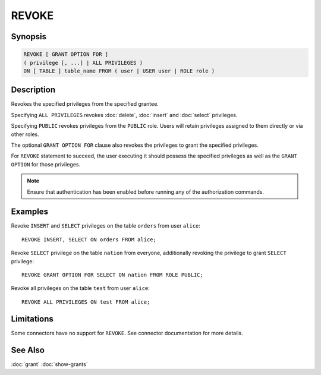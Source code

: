 ======
REVOKE
======

Synopsis
--------

.. code-block:: none

    REVOKE [ GRANT OPTION FOR ]
    ( privilege [, ...] | ALL PRIVILEGES )
    ON [ TABLE ] table_name FROM ( user | USER user | ROLE role )

Description
-----------

Revokes the specified privileges from the specified grantee.

Specifying ``ALL PRIVILEGES`` revokes :doc:`delete`, :doc:`insert` and :doc:`select` privileges.

Specifying ``PUBLIC`` revokes privileges from the ``PUBLIC`` role. Users will retain privileges assigned to them directly or via other roles.

The optional ``GRANT OPTION FOR`` clause also revokes the privileges to grant the specified privileges.

For ``REVOKE`` statement to succeed, the user executing it should possess the specified privileges as well as the ``GRANT OPTION`` for those privileges.

.. note::

    Ensure that authentication has been enabled before running any of the authorization commands.

Examples
--------

Revoke ``INSERT`` and ``SELECT`` privileges on the table ``orders`` from user ``alice``::

    REVOKE INSERT, SELECT ON orders FROM alice;

Revoke ``SELECT`` privilege on the table ``nation`` from everyone, additionally revoking the privilege to grant ``SELECT`` privilege::

    REVOKE GRANT OPTION FOR SELECT ON nation FROM ROLE PUBLIC;

Revoke all privileges on the table ``test`` from user ``alice``::

    REVOKE ALL PRIVILEGES ON test FROM alice;

Limitations
-----------

Some connectors have no support for ``REVOKE``.
See connector documentation for more details.

See Also
--------

:doc:`grant`
:doc:`show-grants`
